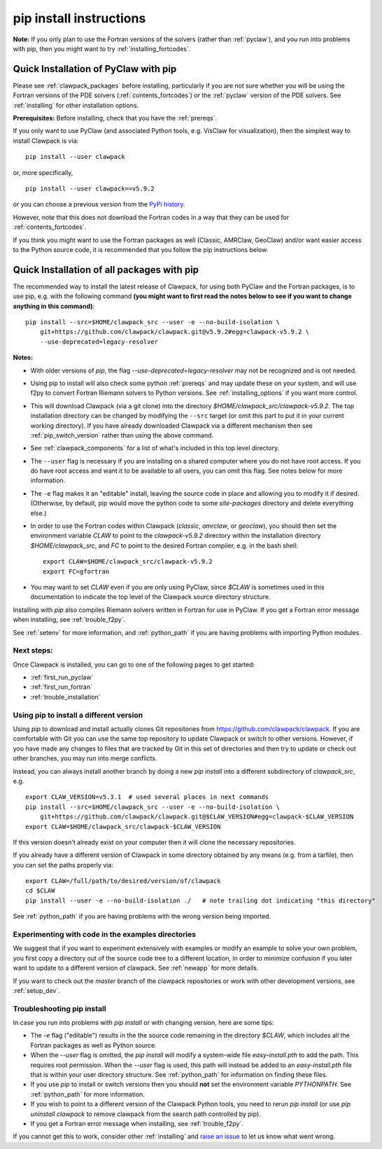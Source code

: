 .. _installing_pip:

**************************************
pip install instructions
**************************************


**Note:** If you only plan to use the Fortran versions of the solvers 
(rather than :ref:`pyclaw`), and you run into problems with pip,
then you might want to try :ref:`installing_fortcodes`.



.. _install_quick_pyclaw:

Quick Installation of PyClaw with pip
=====================================

Please see :ref:`clawpack_packages` before installing, particularly
if you are not sure whether you will
be using the Fortran versions of the PDE solvers 
(:ref:`contents_fortcodes`) or the :ref:`pyclaw` version of the PDE solvers.
See :ref:`installing` for other installation options.

**Prerequisites:** Before installing, check that you have the :ref:`prereqs`.

If you only want to use PyClaw (and associated Python
tools, e.g. VisClaw for visualization), then the simplest way to install
Clawpack is via::

    pip install --user clawpack

or, more specifically, ::

    pip install --user clawpack==v5.9.2

or you can choose a previous version from the `PyPi history <https://pypi.org/project/clawpack/#history>`__.

However, note that this does not download the Fortran codes in a way that they
can be used for :ref:`contents_fortcodes`.

If you think you might want to use the Fortran packages as well
(Classic, AMRClaw, GeoClaw) and/or want easier access to the Python source
code, it is recommended that you follow the pip instructions below. 


.. _install_quick_all:

Quick Installation of all packages with pip
============================================

The recommended way to install the latest release of Clawpack, for
using both PyClaw and the Fortran packages, is to use pip, e.g. with the
following command 
**(you might want to first read the notes below to see if you
want to change anything in this command)**::  

    pip install --src=$HOME/clawpack_src --user -e --no-build-isolation \
        git+https://github.com/clawpack/clawpack.git@v5.9.2#egg=clawpack-v5.9.2 \
        --use-deprecated=legacy-resolver
        
        
**Notes:** 

- With older versions of `pip`, the flag 
  `--use-deprecated=legacy-resolver`
  may not be recognized and is not needed.
  
- Using pip to install will also check some python
  :ref:`prereqs` and may update these on your system, and will use f2py to
  convert Fortran Riemann solvers to Python versions.  See 
  :ref:`installing_options` if you want more control.

- This will download Clawpack (via a git clone) into the directory
  `$HOME/clawpack_src/clawpack-v5.9.2`.  The top 
  installation directory can be changed by modifying the ``--src`` target 
  (or omit this part to put it in your current working directory).
  If you have already downloaded Clawpack via a different mechanism then
  see :ref:`pip_switch_version` rather than using the above command.
    
- See :ref:`clawpack_components` for a list of what's included in this top
  level directory.
  
- The ``--user`` flag is necessary if you are installing on a shared computer
  where you do not have root access.  If you do have root access and want it
  to be available to all users, you can omit this flag.  See notes below for
  more information.
  
- The ``-e`` flag makes it an "editable" install, leaving the source code in
  place and allowing you to modify it if desired.
  (Otherwise, by default, pip would move the python code to some
  `site-packages` directory and delete everything else.)
  
- In order to use the Fortran codes within Clawpack (`classic`,
  `amrclaw`, or `geoclaw`), you should then set the environment
  variable `CLAW` to point to the `clawpack-v5.9.2` directory within
  the installation directory `$HOME/clawpack_src`, and `FC` to point
  to the desired Fortran compiler, e.g. in the bash shell::
  
        export CLAW=$HOME/clawpack_src/clawpack-v5.9.2
        export FC=gfortran


- You may want to set `CLAW` even if you are only using PyClaw, since `$CLAW` is
  sometimes used in this documentation to indicate the top level of the
  Clawpack source directory structure.

Installing with `pip` also compiles Riemann solvers written in Fortran for
use in PyClaw.  If you get a Fortran error message when installing, see
:ref:`trouble_f2py`.

See :ref:`setenv` for more information, and :ref:`python_path` if you are
having problems with importing Python modules.


Next steps:
-----------

Once Clawpack is installed, you can go to one of the following pages to get
started:

- :ref:`first_run_pyclaw`
- :ref:`first_run_fortran`
- :ref:`trouble_installation`


.. _pip_switch_version:

Using pip to install a different version
-----------------------------------------

Using `pip` to download and install actually clones Git repositories from
https://github.com/clawpack/clawpack.  If you are comfortable with
Git you can use the same top repository to update Clawpack or switch
to other versions.  However, if you have made any changes to files
that are tracked by Git in this set of directories and then try to
update or check out other branches, you may run into merge conflicts.

Instead, you can always install another branch by doing a new
`pip install` into a different subdirectory of `clawpack_src`, e.g. ::

    export CLAW_VERSION=v5.3.1  # used several places in next commands
    pip install --src=$HOME/clawpack_src --user -e --no-build-isolation \
        git+https://github.com/clawpack/clawpack.git@$CLAW_VERSION#egg=clawpack-$CLAW_VERSION
    export CLAW=$HOME/clawpack_src/clawpack-$CLAW_VERSION

If this version doesn't already exist on your computer then it will clone
the necessary repositories.

If you already have a different version of Clawpack in some directory 
obtained by any means (e.g. from a tarfile), then you can set the paths
properly via::

    export CLAW=/full/path/to/desired/version/of/clawpack
    cd $CLAW
    pip install --user -e --no-build-isolation ./   # note trailing dot indicating "this directory"

See :ref:`python_path` if you are having problems with the wrong version
being imported.


Experimenting with code in the examples directories
---------------------------------------------------

We suggest that if you want to experiment extensively with examples or
modify an example to solve your own problem, you first copy a directory out
of the source code tree to a different location, in order to minimize
confusion if you later want to update to a different version of clawpack.  See
:ref:`newapp` for more details.

If you want to check out the `master` branch of the clawpack repositories or
work with other development versions, see :ref:`setup_dev`.

.. _trouble_pip:

Troubleshooting pip install
---------------------------

In case you run into problems with `pip install` or with changing version,
here are some tips:

- The `-e` flag ("editable") results in the the source code
  remaining in the directory `$CLAW`, which includes all the Fortran packages as
  well as Python source.

- When the `--user` flag is omitted, the `pip install` will modify a
  system-wide file `easy-install.pth` to add the path. This requires
  root permission.  When the `--user` flag is used, this path will
  instead be added to an `easy-install.pth` file that is within
  your user directory structure. See :ref:`python_path` for information on
  finding these files.

- If you use `pip` to install or switch versions then you should **not** set
  the environment variable `PYTHONPATH`.  See :ref:`python_path` for more
  information.

- If you wish to point to a different version of the Clawpack Python tools, 
  you need to rerun `pip install` (or use `pip uninstall clawpack` to
  remove clawpack from the search path controlled by pip).

- If you get a Fortran error message when installing, see
  :ref:`trouble_f2py`.

If you cannot get this to work, consider other :ref:`installing` and 
`raise an issue <https://github.com/clawpack/doc/issues>`_ to let us know
what went wrong.

